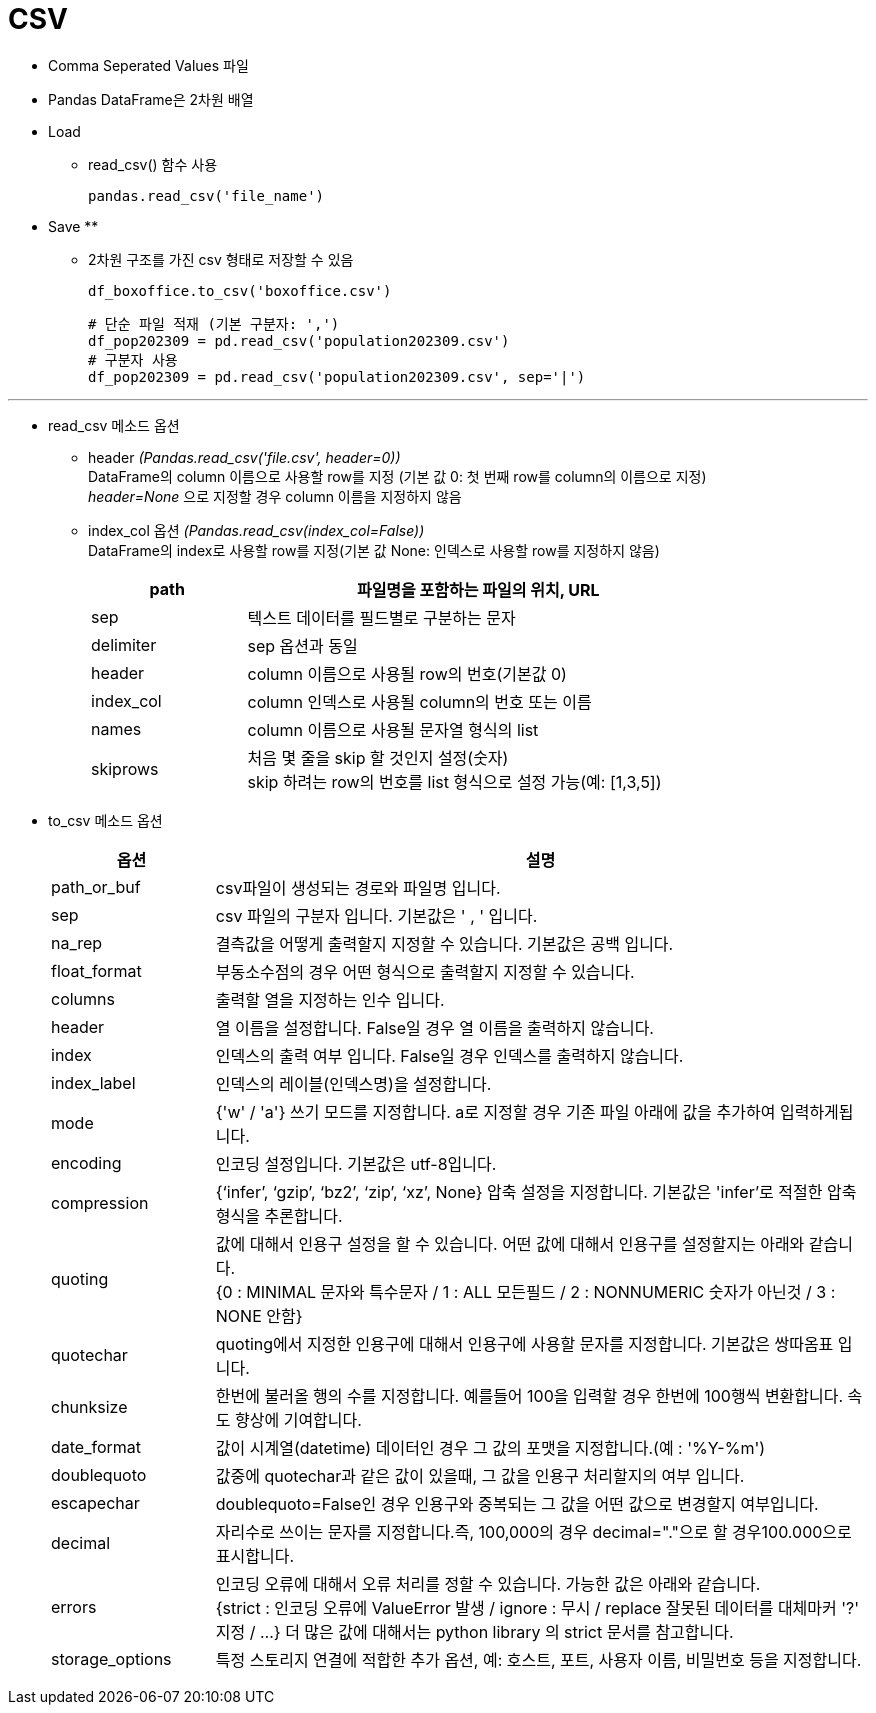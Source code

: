 = CSV

* Comma Seperated Values 파일
* Pandas DataFrame은 2차원 배열
* Load
** read_csv() 함수 사용
+
[source, python]
----
pandas.read_csv('file_name')
----

* Save
** 
** 2차원 구조를 가진 csv 형태로 저장할 수 있음
+
[source, python]
----
df_boxoffice.to_csv('boxoffice.csv')
----
+
[source, python]
----
# 단순 파일 적재 (기본 구분자: ',')
df_pop202309 = pd.read_csv('population202309.csv')
# 구분자 사용
df_pop202309 = pd.read_csv('population202309.csv', sep='|')
----

---

* read_csv 메소드 옵션
** header _(Pandas.read_csv('file.csv', header=0))_  +
DataFrame의 column 이름으로 사용할 row를 지정 (기본 값 0: 첫 번째 row를 column의 이름으로 지정) +
_header=None_ 으로 지정할 경우 column 이름을 지정하지 않음
** index_col 옵션 _(Pandas.read_csv(index_col=False))_ +
DataFrame의 index로 사용할 row를 지정(기본 값 None: 인덱스로 사용할 row를 지정하지 않음)
+
[%header, cols="1,3", width=80%]
|===
|path |파일명을 포함하는 파일의 위치, URL
|sep| 텍스트 데이터를 필드별로 구분하는 문자
|delimiter|sep 옵션과 동일
|header|column 이름으로 사용될 row의 번호(기본값 0)
|index_col|column 인덱스로 사용될 column의 번호 또는 이름
|names|column 이름으로 사용될 문자열 형식의 list
|skiprows|처음 몇 줄을 skip 할 것인지 설정(숫자) +
skip 하려는 row의 번호를 list 형식으로 설정 가능(예: [1,3,5])
|===

* to_csv 메소드 옵션

+
[%header, cols="1,4", width=100%]
|===
|옵션|설명
|path_or_buf|csv파일이 생성되는 경로와 파일명 입니다.
|sep|csv 파일의 구분자 입니다. 기본값은 ' , ' 입니다.
|na_rep|결측값을 어떻게 출력할지 지정할 수 있습니다. 기본값은 공백 입니다.
|float_format|부동소수점의 경우 어떤 형식으로 출력할지 지정할 수 있습니다.
|columns|출력할 열을 지정하는 인수 입니다.
|header|열 이름을 설정합니다. False일 경우 열 이름을 출력하지 않습니다.
|index|인덱스의 출력 여부 입니다. False일 경우 인덱스를 출력하지 않습니다.
|index_label|인덱스의 레이블(인덱스명)을 설정합니다.
|mode|{'w' / 'a'} 쓰기 모드를 지정합니다. a로 지정할 경우 기존 파일 아래에 값을 추가하여 입력하게됩니다.
|encoding|인코딩 설정입니다. 기본값은 utf-8입니다.
|compression|{‘infer’, ‘gzip’, ‘bz2’, ‘zip’, ‘xz’, None} 압축 설정을 지정합니다. 기본값은 'infer'로 적절한 압축형식을 추론합니다.
|quoting|값에 대해서 인용구 설정을 할 수 있습니다. 어떤 값에 대해서 인용구를 설정할지는 아래와 같습니다. +
{0 : MINIMAL 문자와 특수문자 / 1 : ALL 모든필드 / 2 : NONNUMERIC 숫자가 아닌것 / 3 : NONE 안함}
|quotechar|quoting에서 지정한 인용구에 대해서 인용구에 사용할 문자를 지정합니다. 기본값은 쌍따옴표 입니다.
|chunksize|한번에 불러올 행의 수를 지정합니다. 예를들어 100을 입력할 경우 한번에 100행씩 변환합니다. 속도 향상에 기여합니다.
|date_format|값이 시계열(datetime) 데이터인 경우 그 값의 포맷을 지정합니다.(예 : '%Y-%m')
|doublequoto|값중에 quotechar과 같은 값이 있을때, 그 값을 인용구 처리할지의 여부 입니다.
|escapechar|doublequoto=False인 경우 인용구와 중복되는 그 값을 어떤 값으로 변경할지 여부입니다.
|decimal|자리수로 쓰이는 문자를 지정합니다.즉, 100,000의 경우 decimal="."으로 할 경우100.000으로 표시합니다.
|errors|인코딩 오류에 대해서 오류 처리를 정할 수 있습니다. 가능한 값은 아래와 같습니다. +
{strict : 인코딩 오류에 ValueError 발생 / ignore : 무시 / replace 잘못된 데이터를 대체마커 '?' 지정 / ...}
더 많은 값에 대해서는 python library 의 strict 문서를 참고합니다.
|storage_options|특정 스토리지 연결에 적합한 추가 옵션, 예: 호스트, 포트, 사용자 이름, 비밀번호 등을 지정합니다.
|===
